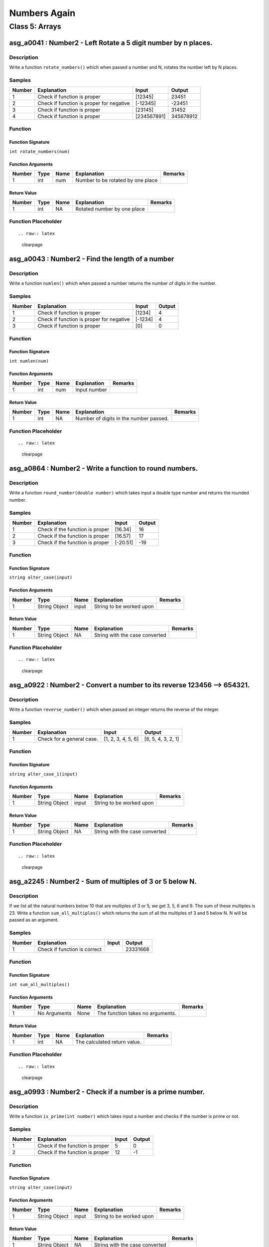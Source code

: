 

=============
Numbers Again
=============


***************
Class 5: Arrays
***************


---------------------------------------------------------------
asg_a0041 : Number2 - Left Rotate a 5 digit number by n places.
---------------------------------------------------------------


'''''''''''
Description
'''''''''''

Write a function ``rotate_numbers()`` which when passed a number and N, rotates the number left by N places.


'''''''
Samples
'''''''
========  ========================================  ===========  =========
  Number  Explanation                               Input           Output
========  ========================================  ===========  =========
       1  Check if function is proper               [12345]          23451
       2  Check if function is proper for negative  [-12345]        -23451
       3  Check if function is proper               [23145]          31452
       4  Check if function is proper               [234567891]  345678912
========  ========================================  ===========  =========


''''''''
Function
''''''''


^^^^^^^^^^^^^^^^^^
Function Signature
^^^^^^^^^^^^^^^^^^

``int rotate_numbers(num)``


^^^^^^^^^^^^^^^^^^
Function Arguments
^^^^^^^^^^^^^^^^^^
========  ======  ======  =================================  =========
  Number  Type    Name    Explanation                        Remarks
========  ======  ======  =================================  =========
       1  int     num     Number to be rotated by one place
========  ======  ======  =================================  =========


^^^^^^^^^^^^
Return Value
^^^^^^^^^^^^
========  ======  ======  ===========================  =========
  Number  Type    Name    Explanation                  Remarks
========  ======  ======  ===========================  =========
       1  int     NA      Rotated number by one place
========  ======  ======  ===========================  =========


''''''''''''''''''''
Function Placeholder
''''''''''''''''''''

::


.. raw:: latex

    \clearpage


-------------------------------------------------
asg_a0043 : Number2 - Find the length of a number
-------------------------------------------------


'''''''''''
Description
'''''''''''

Write a function ``numlen()`` which when passed a number returns the number of digits in the number.


'''''''
Samples
'''''''
========  ========================================  =======  ========
  Number  Explanation                               Input      Output
========  ========================================  =======  ========
       1  Check if function is proper               [1234]          4
       2  Check if function is proper for negative  [-1234]         4
       3  Check if function is proper               [0]             0
========  ========================================  =======  ========


''''''''
Function
''''''''


^^^^^^^^^^^^^^^^^^
Function Signature
^^^^^^^^^^^^^^^^^^

``int numlen(num)``


^^^^^^^^^^^^^^^^^^
Function Arguments
^^^^^^^^^^^^^^^^^^
========  ======  ======  =============  =========
  Number  Type    Name    Explanation    Remarks
========  ======  ======  =============  =========
       1  int     num     Input number
========  ======  ======  =============  =========


^^^^^^^^^^^^
Return Value
^^^^^^^^^^^^
========  ======  ======  ======================================  =========
  Number  Type    Name    Explanation                             Remarks
========  ======  ======  ======================================  =========
       1  int     NA      Number of digits in the number passed.
========  ======  ======  ======================================  =========


''''''''''''''''''''
Function Placeholder
''''''''''''''''''''

::


.. raw:: latex

    \clearpage


--------------------------------------------------------
asg_a0864 : Number2 - Write a function to round numbers.
--------------------------------------------------------


'''''''''''
Description
'''''''''''

Write a function ``round_number(double number)`` which takes input a double type number and returns the rounded number.


'''''''
Samples
'''''''
========  ===============================  ========  ========
  Number  Explanation                      Input       Output
========  ===============================  ========  ========
       1  Check if the function is proper  [16.34]         16
       2  Check if the function is proper  [16.57]         17
       3  Check if the function is proper  [-20.51]       -19
========  ===============================  ========  ========


''''''''
Function
''''''''


^^^^^^^^^^^^^^^^^^
Function Signature
^^^^^^^^^^^^^^^^^^

``string alter_case(input)``


^^^^^^^^^^^^^^^^^^
Function Arguments
^^^^^^^^^^^^^^^^^^
========  =============  ======  ========================  =========
  Number  Type           Name    Explanation               Remarks
========  =============  ======  ========================  =========
       1  String Object  input   String to be worked upon
========  =============  ======  ========================  =========


^^^^^^^^^^^^
Return Value
^^^^^^^^^^^^
========  =============  ======  ==============================  =========
  Number  Type           Name    Explanation                     Remarks
========  =============  ======  ==============================  =========
       1  String Object  NA      String with the case converted
========  =============  ======  ==============================  =========


''''''''''''''''''''
Function Placeholder
''''''''''''''''''''

::


.. raw:: latex

    \clearpage


------------------------------------------------------------------------
asg_a0922 : Number2 - Convert a number to its reverse 123456 --> 654321.
------------------------------------------------------------------------


'''''''''''
Description
'''''''''''

Write a function ``reverse_number()`` which when passed an integer returns the reverse of the integer.


'''''''
Samples
'''''''
========  =========================  ==================  ==================
  Number  Explanation                Input               Output
========  =========================  ==================  ==================
       1  Check for a general case.  [1, 2, 3, 4, 5, 6]  [6, 5, 4, 3, 2, 1]
========  =========================  ==================  ==================


''''''''
Function
''''''''


^^^^^^^^^^^^^^^^^^
Function Signature
^^^^^^^^^^^^^^^^^^

``string alter_case_1(input)``


^^^^^^^^^^^^^^^^^^
Function Arguments
^^^^^^^^^^^^^^^^^^
========  =============  ======  ========================  =========
  Number  Type           Name    Explanation               Remarks
========  =============  ======  ========================  =========
       1  String Object  input   String to be worked upon
========  =============  ======  ========================  =========


^^^^^^^^^^^^
Return Value
^^^^^^^^^^^^
========  =============  ======  ==============================  =========
  Number  Type           Name    Explanation                     Remarks
========  =============  ======  ==============================  =========
       1  String Object  NA      String with the case converted
========  =============  ======  ==============================  =========


''''''''''''''''''''
Function Placeholder
''''''''''''''''''''

::


.. raw:: latex

    \clearpage


---------------------------------------------------------
asg_a2245 : Number2 - Sum of multiples of 3 or 5 below N.
---------------------------------------------------------


'''''''''''
Description
'''''''''''

If we list all the natural numbers below 10 that are multiples of 3 or 5, we get 3, 5, 6 and 9. The sum of these multiples is 23. Write a function ``sum_all_multiples()`` which returns the sum of all the multiples of 3 and 5 below N. N will be passed as an argument.


'''''''
Samples
'''''''
========  ============================  =======  ========
  Number  Explanation                   Input      Output
========  ============================  =======  ========
       1  Check if function is correct           23331668
========  ============================  =======  ========


''''''''
Function
''''''''


^^^^^^^^^^^^^^^^^^
Function Signature
^^^^^^^^^^^^^^^^^^

``int sum_all_multiples()``


^^^^^^^^^^^^^^^^^^
Function Arguments
^^^^^^^^^^^^^^^^^^
========  ============  ======  ================================  =========
  Number  Type          Name    Explanation                       Remarks
========  ============  ======  ================================  =========
       1  No Arguments  None    The function takes no arguments.
========  ============  ======  ================================  =========


^^^^^^^^^^^^
Return Value
^^^^^^^^^^^^
========  ======  ======  ============================  =========
  Number  Type    Name    Explanation                   Remarks
========  ======  ======  ============================  =========
       1  int     NA      The calculated return value.
========  ======  ======  ============================  =========


''''''''''''''''''''
Function Placeholder
''''''''''''''''''''

::


.. raw:: latex

    \clearpage


----------------------------------------------------------
asg_a0993 : Number2 - Check if a number is a prime number.
----------------------------------------------------------


'''''''''''
Description
'''''''''''

Write a function ``is_prime(int number)`` which takes input a number and checks if the number is prime or not.


'''''''
Samples
'''''''
========  ===============================  =======  ========
  Number  Explanation                        Input    Output
========  ===============================  =======  ========
       1  Check if the function is proper        5         0
       2  Check if the function is proper       12        -1
========  ===============================  =======  ========


''''''''
Function
''''''''


^^^^^^^^^^^^^^^^^^
Function Signature
^^^^^^^^^^^^^^^^^^

``string alter_case(input)``


^^^^^^^^^^^^^^^^^^
Function Arguments
^^^^^^^^^^^^^^^^^^
========  =============  ======  ========================  =========
  Number  Type           Name    Explanation               Remarks
========  =============  ======  ========================  =========
       1  String Object  input   String to be worked upon
========  =============  ======  ========================  =========


^^^^^^^^^^^^
Return Value
^^^^^^^^^^^^
========  =============  ======  ==============================  =========
  Number  Type           Name    Explanation                     Remarks
========  =============  ======  ==============================  =========
       1  String Object  NA      String with the case converted
========  =============  ======  ==============================  =========


''''''''''''''''''''
Function Placeholder
''''''''''''''''''''

::


.. raw:: latex

    \clearpage


----------------------------------------------
asg_a0890 : Number2 - Find out Nth ugly number
----------------------------------------------


'''''''''''
Description
'''''''''''

Ugly numbers are numbers whose only prime factors are 2, 3 or 5. The sequence 1, 2, 3, 4, 5, 6, 8, 9, 10, 12, 15, ...  shows the first 11 ugly numbers.  By convention, 1 is included.  Write a function ``find_ugly(int nth)`` to find and return the Nth ugly number. The function takes input the nth place which is to be found for ugly number.


'''''''
Samples
'''''''
========  ===============================  =======  ========
  Number  Explanation                      Input      Output
========  ===============================  =======  ========
       1  Check if the function is proper  [3]             5
       2  Check if the function is proper  [12]            0
========  ===============================  =======  ========


''''''''
Function
''''''''


^^^^^^^^^^^^^^^^^^
Function Signature
^^^^^^^^^^^^^^^^^^

``string alter_case(input)``


^^^^^^^^^^^^^^^^^^
Function Arguments
^^^^^^^^^^^^^^^^^^
========  =============  ======  ========================  =========
  Number  Type           Name    Explanation               Remarks
========  =============  ======  ========================  =========
       1  String Object  input   String to be worked upon
========  =============  ======  ========================  =========


^^^^^^^^^^^^
Return Value
^^^^^^^^^^^^
========  =============  ======  ==============================  =========
  Number  Type           Name    Explanation                     Remarks
========  =============  ======  ==============================  =========
       1  String Object  NA      String with the case converted
========  =============  ======  ==============================  =========


''''''''''''''''''''
Function Placeholder
''''''''''''''''''''

::


.. raw:: latex

    \clearpage


-----------------------------------------------------------------------------------
asg_a0020 : Number2 - Make the maximum possible number from the digits of a number.
-----------------------------------------------------------------------------------


'''''''''''
Description
'''''''''''

Write a function ``make_maximum_number()`` which when passed a number, uses its digits to make another number. The new number should be the maximum possible number which can be made from those digits. Note that the digits can be repeated in the input number. Hint: Counting Sort.


'''''''
Samples
'''''''
========  ========================================  ===========  =========
  Number  Explanation                               Input           Output
========  ========================================  ===========  =========
       1  Check if function is proper               [12345]          23451
       2  Check if function is proper for negative  [-12345]        -23451
       3  Check if function is proper               [23145]          31452
       4  Check if function is proper               [234567891]  345678912
========  ========================================  ===========  =========


''''''''
Function
''''''''


^^^^^^^^^^^^^^^^^^
Function Signature
^^^^^^^^^^^^^^^^^^

``int rotate_numbers(num)``


^^^^^^^^^^^^^^^^^^
Function Arguments
^^^^^^^^^^^^^^^^^^
========  ======  ======  =================================  =========
  Number  Type    Name    Explanation                        Remarks
========  ======  ======  =================================  =========
       1  int     num     Number to be rotated by one place
========  ======  ======  =================================  =========


^^^^^^^^^^^^
Return Value
^^^^^^^^^^^^
========  ======  ======  ===========================  =========
  Number  Type    Name    Explanation                  Remarks
========  ======  ======  ===========================  =========
       1  int     NA      Rotated number by one place
========  ======  ======  ===========================  =========


''''''''''''''''''''
Function Placeholder
''''''''''''''''''''

::


.. raw:: latex

    \clearpage


---------------------------------------------------
asg_a0026 : Number2 - Generate numbers in an array.
---------------------------------------------------


'''''''''''
Description
'''''''''''

Write a function ``generate_numbers()`` which when passed a number and an array, fills the array upto that index. For filling the array it uses the index, adds the digits of the index, squares the result, multiplies the number by 10, mods the number by the index and then stores it.


'''''''
Samples
'''''''
========  ========================================  ===========  =========
  Number  Explanation                               Input           Output
========  ========================================  ===========  =========
       1  Check if function is proper               [12345]          23451
       2  Check if function is proper for negative  [-12345]        -23451
       3  Check if function is proper               [23145]          31452
       4  Check if function is proper               [234567891]  345678912
========  ========================================  ===========  =========


''''''''
Function
''''''''


^^^^^^^^^^^^^^^^^^
Function Signature
^^^^^^^^^^^^^^^^^^

``int rotate_numbers(num)``


^^^^^^^^^^^^^^^^^^
Function Arguments
^^^^^^^^^^^^^^^^^^
========  ======  ======  =================================  =========
  Number  Type    Name    Explanation                        Remarks
========  ======  ======  =================================  =========
       1  int     num     Number to be rotated by one place
========  ======  ======  =================================  =========


^^^^^^^^^^^^
Return Value
^^^^^^^^^^^^
========  ======  ======  ===========================  =========
  Number  Type    Name    Explanation                  Remarks
========  ======  ======  ===========================  =========
       1  int     NA      Rotated number by one place
========  ======  ======  ===========================  =========


''''''''''''''''''''
Function Placeholder
''''''''''''''''''''

::


.. raw:: latex

    \clearpage
